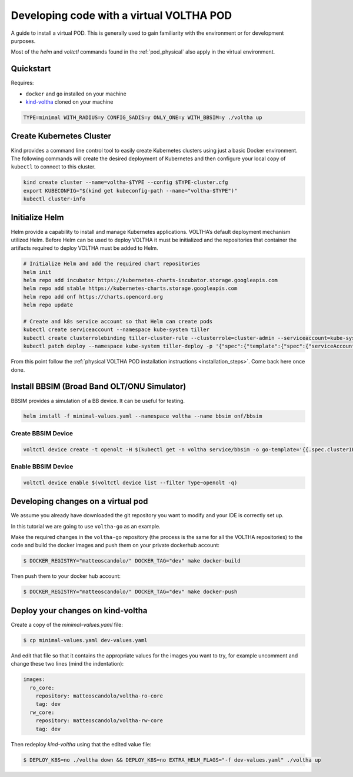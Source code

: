 .. _dev_virtual:

Developing code with a virtual VOLTHA POD
=========================================

A guide to install a virtual POD. This is generally used to gain familiarity with the
environment or for development purposes.

Most of the `helm` and `voltctl` commands found in the :ref:`pod_physical` also
apply in the virtual environment.

Quickstart
----------

Requires:

- ``docker`` and ``go`` installed on your machine
- `kind-voltha <https://github.com/ciena/kind-voltha>`_ cloned on your machine

.. code:: bash

    TYPE=minimal WITH_RADIUS=y CONFIG_SADIS=y ONLY_ONE=y WITH_BBSIM=y ./voltha up

Create Kubernetes Cluster
-------------------------

Kind provides a command line control tool to easily create Kubernetes
clusters using just a basic Docker environment. The following commands
will create the desired deployment of Kubernetes and then configure your
local copy of ``kubectl`` to connect to this cluster.

.. code:: bash

   kind create cluster --name=voltha-$TYPE --config $TYPE-cluster.cfg
   export KUBECONFIG="$(kind get kubeconfig-path --name="voltha-$TYPE")"
   kubectl cluster-info

Initialize Helm
---------------

Helm provide a capability to install and manage Kubernetes applications.
VOLTHA’s default deployment mechanism utilized Helm. Before Helm can be
used to deploy VOLTHA it must be initialized and the repositories that
container the artifacts required to deploy VOLTHA must be added to Helm.

.. code:: bash

   # Initialize Helm and add the required chart repositories
   helm init
   helm repo add incubator https://kubernetes-charts-incubator.storage.googleapis.com
   helm repo add stable https://kubernetes-charts.storage.googleapis.com
   helm repo add onf https://charts.opencord.org
   helm repo update

   # Create and k8s service account so that Helm can create pods
   kubectl create serviceaccount --namespace kube-system tiller
   kubectl create clusterrolebinding tiller-cluster-rule --clusterrole=cluster-admin --serviceaccount=kube-system:tiller
   kubectl patch deploy --namespace kube-system tiller-deploy -p '{"spec":{"template":{"spec":{"serviceAccount":"tiller"}}}}'

From this point follow the :ref:`physical VOLTHA POD installation instructions
<installation_steps>`. Come back here once done.

Install BBSIM (Broad Band OLT/ONU Simulator)
--------------------------------------------

BBSIM provides a simulation of a BB device. It can be useful for
testing.

.. code:: bash

   helm install -f minimal-values.yaml --namespace voltha --name bbsim onf/bbsim

Create BBSIM Device
^^^^^^^^^^^^^^^^^^^

.. code:: bash

   voltctl device create -t openolt -H $(kubectl get -n voltha service/bbsim -o go-template='{{.spec.clusterIP}}'):50060

Enable BBSIM Device
^^^^^^^^^^^^^^^^^^^

.. code:: bash

   voltctl device enable $(voltctl device list --filter Type~openolt -q)


Developing changes on a virtual pod
-----------------------------------

We assume you already have downloaded the git repository you want to modify and
your IDE is correctly set up.

In this tutorial we are going to use ``voltha-go`` as an example.

Make the required changes in the ``voltha-go`` repository (the process
is the same for all the VOLTHA repositories) to the code and build the
docker images and push them on your private dockerhub account:

.. code:: bash

   $ DOCKER_REGISTRY="matteoscandolo/" DOCKER_TAG="dev" make docker-build

Then push them to your docker hub account:

.. code:: bash

   $ DOCKER_REGISTRY="matteoscandolo/" DOCKER_TAG="dev" make docker-push

Deploy your changes on kind-voltha
----------------------------------

Create a copy of the `minimal-values.yaml` file:

.. code:: bash

    $ cp minimal-values.yaml dev-values.yaml

And edit that file so that it contains the appropriate values for the images you want to try,
for example uncomment and change these two lines (mind the indentation):

.. code:: yaml

    images:
      ro_core:
        repository: matteoscandolo/voltha-ro-core
        tag: dev
      rw_core:
        repository: matteoscandolo/voltha-rw-core
        tag: dev

Then redeploy `kind-voltha` using that the edited value file:

.. code:: bash

    $ DEPLOY_K8S=no ./voltha down && DEPLOY_K8S=no EXTRA_HELM_FLAGS="-f dev-values.yaml" ./voltha up
